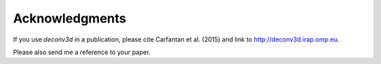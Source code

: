 Acknowledgments
---------------

If you use `deconv3d` in a publication, please cite Carfantan et al. (2015)
and link to http://deconv3d.irap.omp.eu.

Please also send me a reference to your paper.